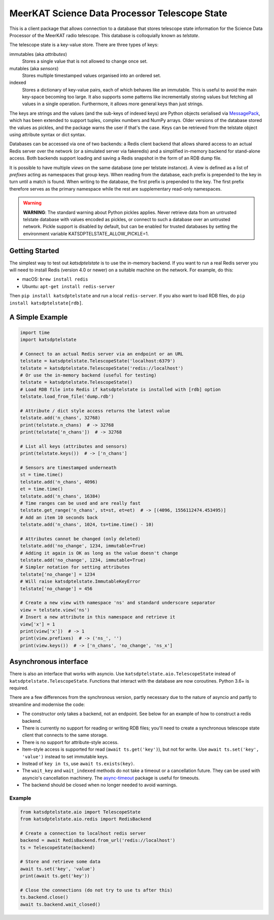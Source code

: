 MeerKAT Science Data Processor Telescope State
==============================================

This is a client package that allows connection to a database that
stores telescope state information for the Science Data Processor of the
MeerKAT radio telescope. This database is colloquially known as *telstate*.

The telescope state is a key-value store. There are three types of keys:

immutables (aka *attributes*)
  Stores a single value that is not allowed to change once set.

mutables (aka *sensors*)
  Stores multiple timestamped values organised into an ordered set.

indexed
  Stores a dictionary of key-value pairs, each of which behaves like an
  immutable. This is useful to avoid the main key-space becoming too large.
  It also supports some patterns like incrementally storing values but
  fetching all values in a single operation. Furthermore, it allows more
  general keys than just strings.

The keys are strings and the values (and the sub-keys of indexed keys) are
Python objects serialised via MessagePack_, which has been extended to support
tuples, complex numbers and NumPy arrays. Older versions of the database stored
the values as pickles, and the package warns the user if that's the case. Keys
can be retrieved from the telstate object using attribute syntax or dict
syntax.

.. _MessagePack: http://www.msgpack.org/

Databases can be accessed via one of two backends: a Redis client backend
that allows shared access to an actual Redis server over the network (or a
simulated server via fakeredis) and a simplified in-memory backend for
stand-alone access. Both backends support loading and saving a Redis snapshot
in the form of an RDB dump file.

It is possible to have multiple *views* on the same database (one per telstate
instance). A view is defined as a list of *prefixes* acting as namespaces that
group keys. When reading from the database, each prefix is prepended to the key
in turn until a match is found. When writing to the database, the first prefix
is prepended to the key. The first prefix therefore serves as the primary
namespace while the rest are supplementary read-only namespaces.

.. warning::

  **WARNING**: The standard warning about Python pickles applies. Never
  retrieve data from an untrusted telstate database with values encoded as
  pickles, or connect to such a database over an untrusted network. Pickle
  support is disabled by default, but can be enabled for trusted databases
  by setting the environment variable KATSDPTELSTATE_ALLOW_PICKLE=1.

Getting Started
---------------

The simplest way to test out `katsdptelstate` is to use the in-memory backend.
If you want to run a real Redis server you will need to install Redis (version
4.0 or newer) on a suitable machine on the network. For example, do this:

- macOS: ``brew install redis``
- Ubuntu: ``apt-get install redis-server``

Then ``pip install katsdptelstate`` and run a local ``redis-server``. If you
also want to load RDB files, do ``pip install katsdptelstate[rdb]``.

A Simple Example
----------------

.. code:: python

  import time
  import katsdptelstate

  # Connect to an actual Redis server via an endpoint or an URL
  telstate = katsdptelstate.TelescopeState('localhost:6379')
  telstate = katsdptelstate.TelescopeState('redis://localhost')
  # Or use the in-memory backend (useful for testing)
  telstate = katsdptelstate.TelescopeState()
  # Load RDB file into Redis if katsdptelstate is installed with [rdb] option
  telstate.load_from_file('dump.rdb')

  # Attribute / dict style access returns the latest value
  telstate.add('n_chans', 32768)
  print(telstate.n_chans)  # -> 32768
  print(telstate['n_chans'])  # -> 32768

  # List all keys (attributes and sensors)
  print(telstate.keys())  # -> ['n_chans']

  # Sensors are timestamped underneath
  st = time.time()
  telstate.add('n_chans', 4096)
  et = time.time()
  telstate.add('n_chans', 16384)
  # Time ranges can be used and are really fast
  telstate.get_range('n_chans', st=st, et=et)  # -> [(4096, 1556112474.453495)]
  # Add an item 10 seconds back
  telstate.add('n_chans', 1024, ts=time.time() - 10)

  # Attributes cannot be changed (only deleted)
  telstate.add('no_change', 1234, immutable=True)
  # Adding it again is OK as long as the value doesn't change
  telstate.add('no_change', 1234, immutable=True)
  # Simpler notation for setting attributes
  telstate['no_change'] = 1234
  # Will raise katsdptelstate.ImmutableKeyError
  telstate['no_change'] = 456

  # Create a new view with namespace 'ns' and standard underscore separator
  view = telstate.view('ns')
  # Insert a new attribute in this namespace and retrieve it
  view['x'] = 1
  print(view['x'])  # -> 1
  print(view.prefixes)  # -> ('ns_', '')
  print(view.keys())  # -> ['n_chans', 'no_change', 'ns_x']

Asynchronous interface
----------------------
There is also an interface that works with asyncio. Use
``katsdptelstate.aio.TelescopeState`` instead of
``katsdptelstate.TelescopeState``. Functions that interact with the database are now
coroutines. Python 3.6+ is required.

There are a few differences from the synchronous version, partly necessary due
to the nature of asyncio and partly to streamline and modernise the code:

- The constructor only takes a backend, not an endpoint. See below for an
  example of how to construct a redis backend.
- There is currently no support for reading or writing RDB files; you'll need
  to create a synchronous telescope state client that connects to the same
  storage.
- There is no support for attribute-style access.
- Item-style access is supported for read (``await ts.get('key')``), but not
  for write. Use ``await ts.set('key', 'value')`` instead to set immutable
  keys.
- Instead of ``key in ts``, use ``await ts.exists(key)``.
- The ``wait_key`` and ``wait_indexed`` methods do not take a timeout or a
  cancellation future. They can be used with asyncio's cancellation machinery.
  The `async-timeout`_ package is useful for timeouts.
- The backend should be closed when no longer needed to avoid warnings.

.. _async-timeout: https://pypi.org/project/async-timeout/

Example
^^^^^^^

.. code:: python

  from katsdptelstate.aio import TelescopeState
  from katsdptelstate.aio.redis import RedisBackend

  # Create a connection to localhost redis server
  backend = await RedisBackend.from_url('redis://localhost')
  ts = TelescopeState(backend)

  # Store and retrieve some data
  await ts.set('key', 'value')
  print(await ts.get('key'))

  # Close the connections (do not try to use ts after this)
  ts.backend.close()
  await ts.backend.wait_closed()
